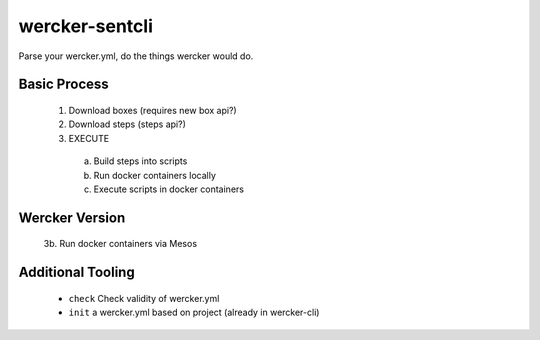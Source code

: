 wercker-sentcli
===============

Parse your wercker.yml, do the things wercker would do.

Basic Process
-------------

  1. Download boxes  (requires new box api?)
  2. Download steps (steps api?)
  3. EXECUTE
    a. Build steps into scripts
    b. Run docker containers locally
    c. Execute scripts in docker containers


Wercker Version
---------------

  3b. Run docker containers via Mesos


Additional Tooling
------------------

 - ``check`` Check validity of wercker.yml
 - ``init`` a wercker.yml based on project (already in wercker-cli)
